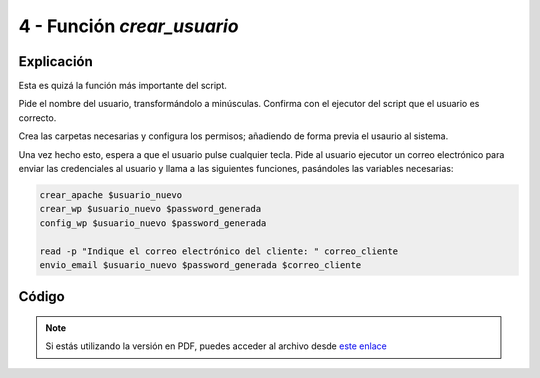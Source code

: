 ########################
4 - Función *crear_usuario*
########################

Explicación
============

Esta es quizá la función más importante del script. 

Pide el nombre del usuario, transformándolo a minúsculas. Confirma con el ejecutor del script que el usuario es correcto. 

Crea las carpetas necesarias y configura los permisos; añadiendo de forma previa el usaurio al sistema. 

Una vez hecho esto, espera a que el usuario pulse cualquier tecla. Pide al usuario ejecutor un correo electrónico para enviar las credenciales al usuario y llama a las siguientes funciones, pasándoles las variables necesarias:

.. code-block:: console

    crear_apache $usuario_nuevo
    crear_wp $usuario_nuevo $password_generada
    config_wp $usuario_nuevo $password_generada

    read -p "Indique el correo electrónico del cliente: " correo_cliente
    envio_email $usuario_nuevo $password_generada $correo_cliente



Código
========


.. raw:: html

    <div style="position: relative; margin: 2em; padding-bottom: 5%; height: 0; overflow: hidden; max-width: 100%; height: auto;">
        <script src="https://gist.github.com/gonzaleztroyano/977ead872d497eadfdd6db5d27010bf5.js"></script>
    </div>

.. note::

    Si estás utilizando la versión en PDF, puedes acceder al archivo desde `este enlace <https://github.com/gonzaleztroyano/ASIR2-IAW-SCRIPT/blob/main/crear_usuario.sh>`_